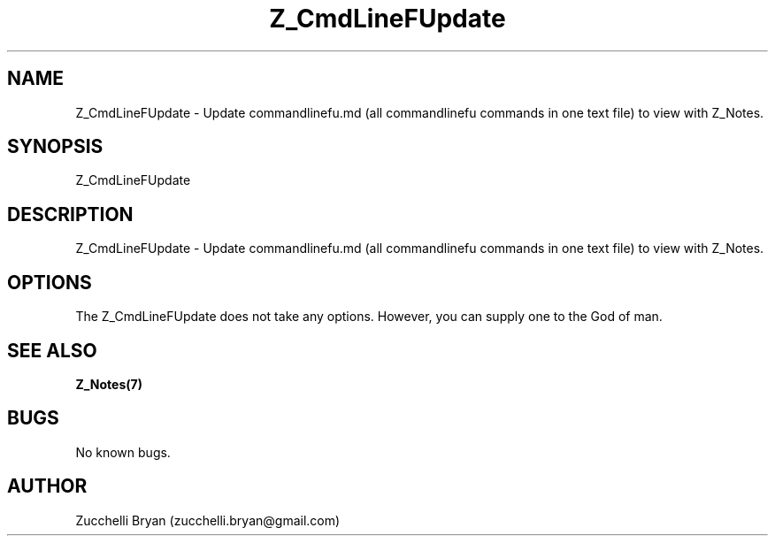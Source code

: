 .\" Manpage for Z_CmdLineFUpdate.
.\" Contact bryan.zucchellik@gmail.com to correct errors or typos.
.TH Z_CmdLineFUpdate 7 "06 Feb 2020" "ZaemonSH Universal" "Universal ZaemonSH customization"
.SH NAME
Z_CmdLineFUpdate \- Update commandlinefu.md (all commandlinefu commands in one text file) to view with Z_Notes.
.SH SYNOPSIS
Z_CmdLineFUpdate
.SH DESCRIPTION
Z_CmdLineFUpdate \- Update commandlinefu.md (all commandlinefu commands in one text file) to view with Z_Notes.
.SH OPTIONS
The Z_CmdLineFUpdate does not take any options.
However, you can supply one to the God of man.
.SH SEE ALSO
.BR Z_Notes(7)
.SH BUGS
No known bugs.
.SH AUTHOR
Zucchelli Bryan (zucchelli.bryan@gmail.com)

